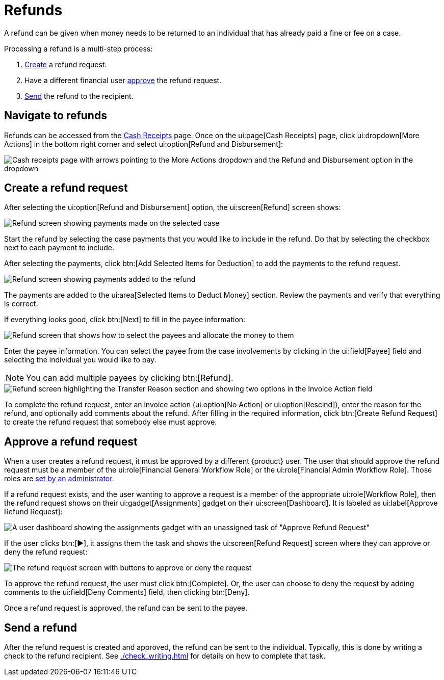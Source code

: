 // vim: tw=0 ai et ts=2 sw=2
= Refunds

A refund can be given when money needs to be returned to an individual that has already paid a fine or fee on a case.

Processing a refund is a multi-step process:

. <<create-a-refund-request,Create>> a refund request.
. Have a different financial user <<approve-a-refund-request,approve>> the refund request.
. <<send-a-refund,Send>> the refund to the recipient.


== Navigate to refunds

Refunds can be accessed from the xref:./cash_receipts.adoc[Cash Receipts] page.
Once on the ui:page[Cash Receipts] page, click ui:dropdown[More Actions] in the bottom right corner and select ui:option[Refund and Disbursement]:

image::financials/refund-cash-receipts-link.png[Cash receipts page with arrows pointing to the More Actions dropdown and the Refund and Disbursement option in the dropdown]


== Create a refund request

After selecting the ui:option[Refund and Disbursement] option, the ui:screen[Refund] screen shows:

image::financials/refund-screen-1.png[Refund screen showing payments made on the selected case]

Start the refund by selecting the case payments that you would like to include in the refund.
Do that by selecting the checkbox next to each payment to include.

After selecting the payments, click btn:[Add Selected Items for Deduction] to add the payments to the refund request.

image::financials/refund-screen-2.png[Refund screen showing payments added to the refund]

The payments are added to the ui:area[Selected Items to Deduct Money] section.
Review the payments and verify that everything is correct.

If everything looks good, click btn:[Next] to fill in the payee information:

image::financials/refund-screen-3.png[Refund screen that shows how to select the payees and allocate the money to them]

Enter the payee information.
You can select the payee from the case involvements by clicking in the ui:field[Payee] field and selecting the individual you would like to pay.

NOTE: You can add multiple payees by clicking btn:[Refund].

image::financials/refund-screen-4.png[Refund screen highlighting the Transfer Reason section and showing two options in the Invoice Action field]

To complete the refund request, enter an invoice action (ui:option[No Action] or ui:option[Rescind]), enter the reason for the refund, and optionally add comments about the refund.
After filling in the required information, click btn:[Create Refund Request] to create the refund request that somebody else must approve.


== Approve a refund request

When a user creates a refund request, it must be approved by a different {product} user.
The user that should approve the refund request must be a member of the ui:role[Financial General Workflow Role] or the ui:role[Financial Admin Workflow Role].
Those roles are xref:admin:users/accounts.adoc#workflow-roles[set by an administrator].

If a refund request exists, and the user wanting to approve a request is a member of the appropriate ui:role[Workflow Role], then the refund request shows on their ui:gadget[Assignments] gadget on their ui:screen[Dashboard].
It is labeled as ui:label[Approve Refund Request]:

image::financials/dashboard-approve-refund-request.png[A user dashboard showing the assignments gadget with an unassigned task of "Approve Refund Request"]

If the user clicks btn:[▶], it assigns them the task and shows the ui:screen[Refund Request] screen where they can approve or deny the refund request:

image::financials/approve-refund-request.png[The refund request screen with buttons to approve or deny the request]

To approve the refund request, the user must click btn:[Complete].
Or, the user can choose to deny the request by adding comments to the ui:field[Deny Comments] field, then clicking btn:[Deny].

Once a refund request is approved, the refund can be sent to the payee.


== Send a refund

After the refund request is created and approved, the refund can be sent to the individual.
Typically, this is done by writing a check to the refund recipient.
See xref:./check_writing.adoc[] for details on how to complete that task.
